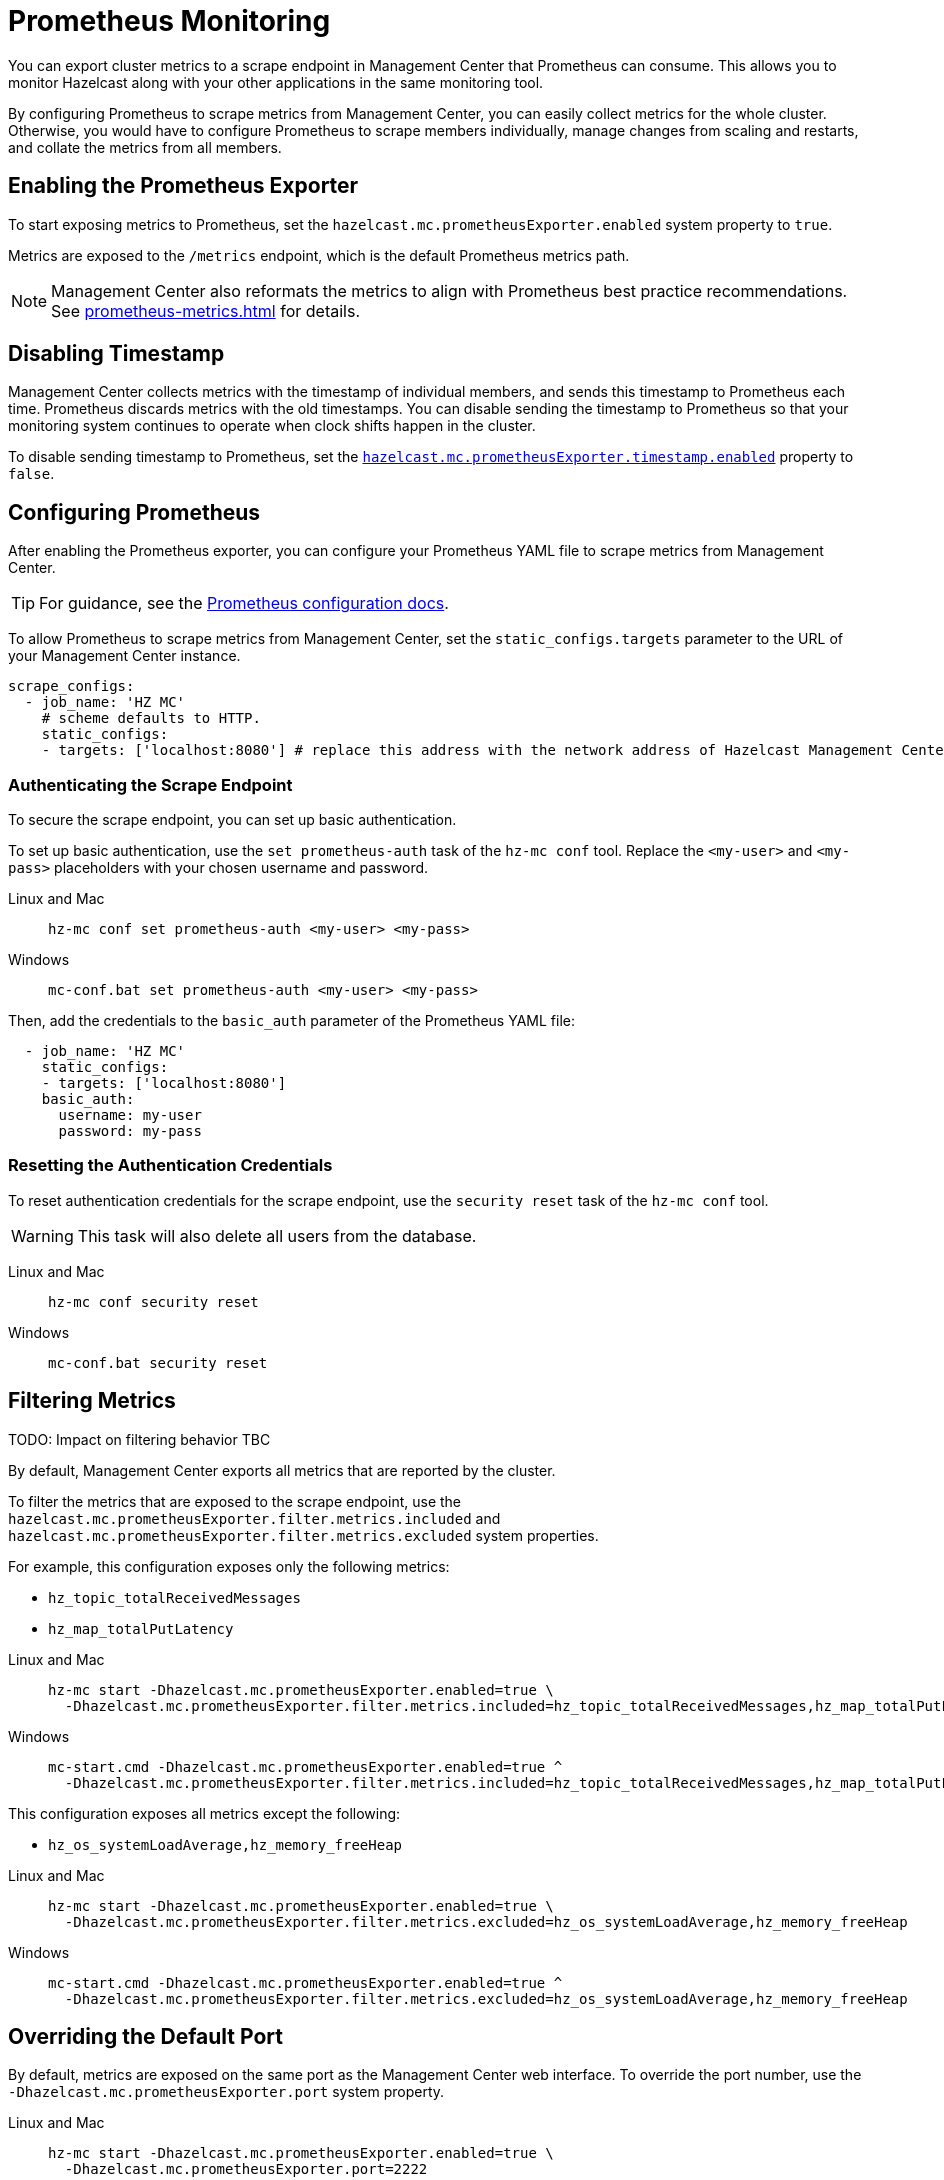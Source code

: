 = Prometheus Monitoring
:description: You can export cluster metrics to a scrape endpoint in Management Center that Prometheus can consume. This allows you to monitor Hazelcast along with your other applications in the same monitoring tool.
:page-aliases: ROOT:prometheus.adoc
:page-enterprise: true

{description}

By configuring Prometheus to scrape metrics from Management Center, you can easily collect metrics for the whole cluster. Otherwise, you would have to configure Prometheus to scrape members individually, manage changes from scaling and restarts, and collate the metrics from all members.

== Enabling the Prometheus Exporter

To start exposing metrics to Prometheus, set the `hazelcast.mc.prometheusExporter.enabled` system property to `true`.

Metrics are exposed to the `/metrics` endpoint, which is the default Prometheus metrics path.

NOTE: Management Center also reformats the metrics to align with Prometheus best practice recommendations. See xref:prometheus-metrics.adoc[] for details.

== Disabling Timestamp

Management Center collects metrics with the timestamp of individual members, and sends this timestamp to Prometheus each time. Prometheus discards metrics with the old timestamps. You can disable sending the timestamp to Prometheus so that your monitoring system continues to operate when clock shifts happen in the cluster.

To disable sending timestamp to Prometheus, set the <<prometheus-timestamp, `hazelcast.mc.prometheusExporter.timestamp.enabled`>> property to `false`.

== Configuring Prometheus

After enabling the Prometheus exporter, you can configure your Prometheus YAML file to scrape metrics from Management Center.

TIP: For guidance, see the link:https://prometheus.io/docs/prometheus/latest/configuration/configuration/#scrape_config[Prometheus configuration docs].

To allow Prometheus to scrape metrics from Management Center, set the `static_configs.targets` parameter to the URL of your Management Center instance.

[source,yaml]
----
scrape_configs:
  - job_name: 'HZ MC'
    # scheme defaults to HTTP.
    static_configs:
    - targets: ['localhost:8080'] # replace this address with the network address of Hazelcast Management Center
----

=== Authenticating the Scrape Endpoint

To secure the scrape endpoint, you can set up basic authentication.

To set up basic authentication, use the `set prometheus-auth` task of the `hz-mc conf` tool. Replace the `<my-user>` and `<my-pass>` placeholders with your chosen username and password.

[tabs]
====
Linux and Mac::
+
--
```bash
hz-mc conf set prometheus-auth <my-user> <my-pass>
```
--
Windows::
+
--
```bash
mc-conf.bat set prometheus-auth <my-user> <my-pass>
```
--
====

Then, add the credentials to the `basic_auth` parameter of the Prometheus YAML file:

[source,yaml]
----
  - job_name: 'HZ MC'
    static_configs:
    - targets: ['localhost:8080']
    basic_auth:
      username: my-user
      password: my-pass
----

=== Resetting the Authentication Credentials

To reset authentication credentials for the scrape endpoint, use the `security reset` task of the `hz-mc conf` tool.

WARNING: This task will also delete all users from the database.

[tabs]
====
Linux and Mac::
+
--
```bash
hz-mc conf security reset
```
--
Windows::
+
--
```bash
mc-conf.bat security reset
```
--
====

== Filtering Metrics

TODO: Impact on filtering behavior TBC

By default, Management Center exports all metrics that are reported by the cluster.

To filter the metrics that are exposed to the scrape endpoint, use the `hazelcast.mc.prometheusExporter.filter.metrics.included`
and `hazelcast.mc.prometheusExporter.filter.metrics.excluded` system properties.

For example, this configuration exposes only the following metrics:

- `hz_topic_totalReceivedMessages`
- `hz_map_totalPutLatency`

[tabs]
====
Linux and Mac::
+
--
[source,bash,subs="attributes+"]
----
hz-mc start -Dhazelcast.mc.prometheusExporter.enabled=true \
  -Dhazelcast.mc.prometheusExporter.filter.metrics.included=hz_topic_totalReceivedMessages,hz_map_totalPutLatency
----
--
Windows::
+
--
[source,bash,subs="attributes+"]
----
mc-start.cmd -Dhazelcast.mc.prometheusExporter.enabled=true ^
  -Dhazelcast.mc.prometheusExporter.filter.metrics.included=hz_topic_totalReceivedMessages,hz_map_totalPutLatency
----
--
====

This configuration exposes all metrics except the following:

- `hz_os_systemLoadAverage,hz_memory_freeHeap`

[tabs]
====
Linux and Mac::
+
--
[source,bash,subs="attributes+"]
----
hz-mc start -Dhazelcast.mc.prometheusExporter.enabled=true \
  -Dhazelcast.mc.prometheusExporter.filter.metrics.excluded=hz_os_systemLoadAverage,hz_memory_freeHeap
----
--
Windows::
+
--
[source,bash,subs="attributes+"]
----
mc-start.cmd -Dhazelcast.mc.prometheusExporter.enabled=true ^
  -Dhazelcast.mc.prometheusExporter.filter.metrics.excluded=hz_os_systemLoadAverage,hz_memory_freeHeap
----
--
====

== Overriding the Default Port

By default, metrics are exposed on the same port as the Management Center web interface. To
override the port number, use the `-Dhazelcast.mc.prometheusExporter.port` system property.

[tabs]
====
Linux and Mac::
+
--
[source,bash,subs="attributes+"]
----
hz-mc start -Dhazelcast.mc.prometheusExporter.enabled=true \
  -Dhazelcast.mc.prometheusExporter.port=2222
----
--
Windows::
+
--
[source,bash,subs="attributes+"]
----
mc-start.cmd -Dhazelcast.mc.prometheusExporter.enabled=true ^
  -Dhazelcast.mc.prometheusExporter.port=2222
----
--
====

In this example, the Prometheus endpoint will be available at `http://localhost:2222/metrics`. To allow Prometheus to scrape metrics from Management Center, make sure to set the `static_configs.targets` parameter to this port.

[source,yaml]
----
scrape_configs:
  - job_name: 'HZ MC'
    static_configs:
    - targets: ['localhost:2222']
----

== Visualizing Metrics in Grafana

To visualize Prometheus metrics in Grafana, you can start with
https://grafana.com/grafana/dashboards/13183[this dashboard].

== Next Steps

Learn more about the xref:deploy-manage:mc-conf.adoc[`hz-mc conf` tool].

Explore xref:deploy-manage:system-properties.adoc[system properties] and their definitions.
